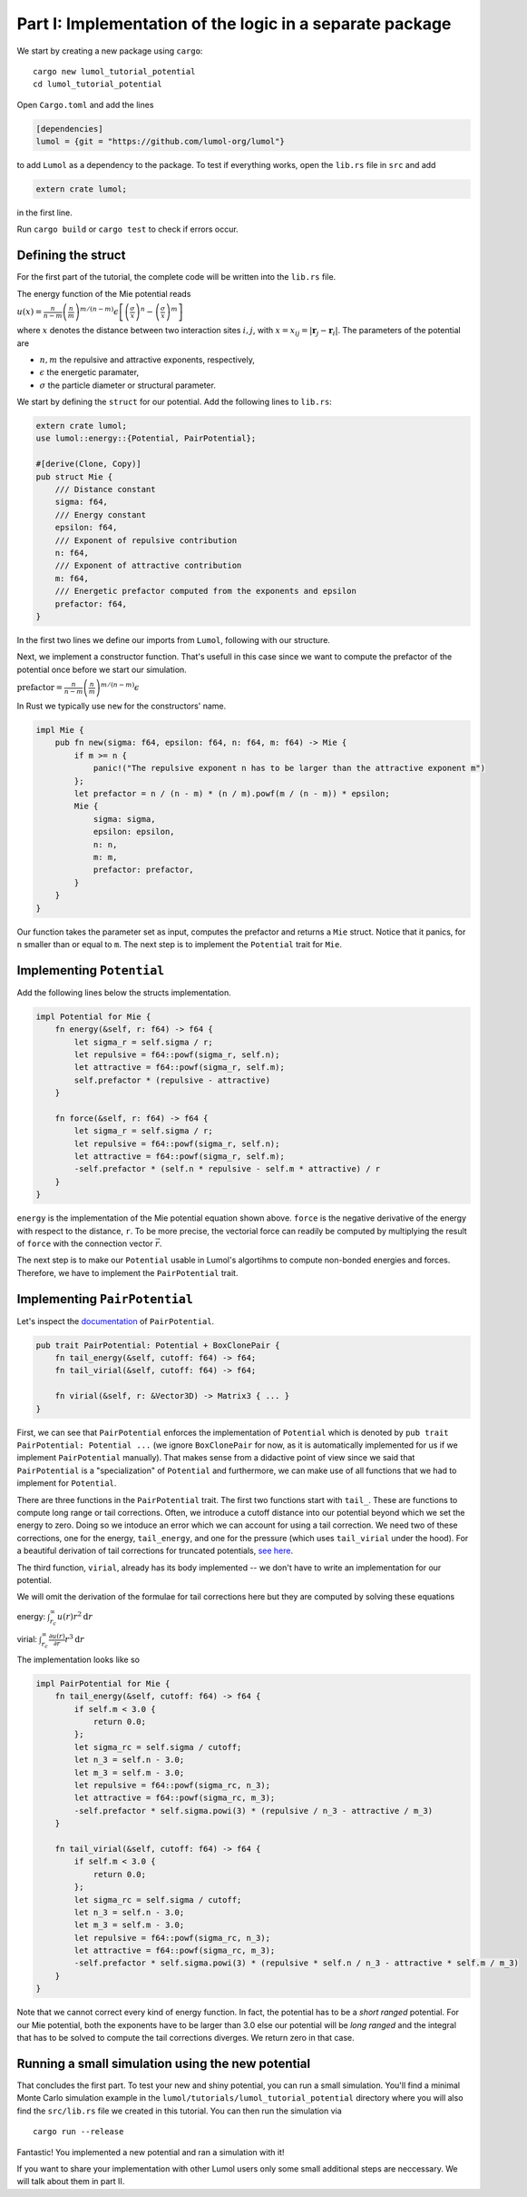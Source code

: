 Part I: Implementation of the logic in a separate package
=========================================================

We start by creating a new package using ``cargo``:

::

    cargo new lumol_tutorial_potential
    cd lumol_tutorial_potential

Open ``Cargo.toml`` and add the lines

.. code::

    [dependencies]
    lumol = {git = "https://github.com/lumol-org/lumol"}

to add ``Lumol`` as a dependency to the package. To test if everything
works, open the ``lib.rs`` file in ``src`` and add

.. code:: rust

    extern crate lumol;

in the first line.

Run ``cargo build`` or ``cargo test`` to check if errors occur.

Defining the struct
-------------------

For the first part of the tutorial, the complete code will be written
into the ``lib.rs`` file.

The energy function of the Mie potential reads

:math:`u(x) = \frac{n}{n-m} \left(\frac{n}{m}\right)^{m/(n-m)}\epsilon \left[ \left( \frac{\sigma}{x}\right)^n - \left( \frac{\sigma}{x}\right)^m \right]`

where :math:`x` denotes the distance between two interaction sites
:math:`i, j`, with :math:`x = x_{ij} = | \mathbf{r}_j - \mathbf{r}_i |`.
The parameters of the potential are

-  :math:`n, m` the repulsive and attractive exponents, respectively,
-  :math:`\epsilon` the energetic paramater,
-  :math:`\sigma` the particle diameter or structural parameter.

We start by defining the ``struct`` for our potential. Add the following
lines to ``lib.rs``:

.. code:: rust

    extern crate lumol;
    use lumol::energy::{Potential, PairPotential};

    #[derive(Clone, Copy)]
    pub struct Mie {
        /// Distance constant
        sigma: f64,
        /// Energy constant
        epsilon: f64,
        /// Exponent of repulsive contribution
        n: f64,
        /// Exponent of attractive contribution
        m: f64,
        /// Energetic prefactor computed from the exponents and epsilon
        prefactor: f64,
    }

In the first two lines we define our imports from ``Lumol``, following
with our structure.

Next, we implement a constructor function. That's usefull in this case
since we want to compute the prefactor of the potential once before we
start our simulation.

:math:`\text{prefactor} = \frac{n}{n-m} \left(\frac{n}{m}\right)^{m/(n-m)}\epsilon`

In Rust we typically use ``new`` for the constructors' name.

.. code:: rust

    impl Mie {
        pub fn new(sigma: f64, epsilon: f64, n: f64, m: f64) -> Mie {
            if m >= n {
                panic!("The repulsive exponent n has to be larger than the attractive exponent m")
            };
            let prefactor = n / (n - m) * (n / m).powf(m / (n - m)) * epsilon;
            Mie {
                sigma: sigma,
                epsilon: epsilon,
                n: n,
                m: m,
                prefactor: prefactor,
            }
        }
    }

Our function takes the parameter set as input, computes the prefactor
and returns a ``Mie`` struct. Notice that it panics, for ``n`` smaller
than or equal to ``m``. The next step is to implement the ``Potential``
trait for ``Mie``.

Implementing ``Potential``
--------------------------

Add the following lines below the structs implementation.

.. code:: rust

    impl Potential for Mie {
        fn energy(&self, r: f64) -> f64 {
            let sigma_r = self.sigma / r;
            let repulsive = f64::powf(sigma_r, self.n);
            let attractive = f64::powf(sigma_r, self.m);
            self.prefactor * (repulsive - attractive)
        }

        fn force(&self, r: f64) -> f64 {
            let sigma_r = self.sigma / r;
            let repulsive = f64::powf(sigma_r, self.n);
            let attractive = f64::powf(sigma_r, self.m);
            -self.prefactor * (self.n * repulsive - self.m * attractive) / r
        }
    }

``energy`` is the implementation of the Mie potential equation shown
above. ``force`` is the negative derivative of the energy with respect
to the distance, ``r``. To be more precise, the vectorial force can
readily be computed by multiplying the result of ``force`` with the
connection vector :math:`\vec{r}`.

The next step is to make our ``Potential`` usable in Lumol's algortihms
to compute non-bonded energies and forces. Therefore, we have to
implement the ``PairPotential`` trait.

Implementing ``PairPotential``
------------------------------

Let's inspect the `documentation <http://lumol.org/lumol/latest/lumol/energy/trait.PairPotential.html>`__  of
``PairPotential``.

.. code:: rust

    pub trait PairPotential: Potential + BoxClonePair {
        fn tail_energy(&self, cutoff: f64) -> f64;
        fn tail_virial(&self, cutoff: f64) -> f64;

        fn virial(&self, r: &Vector3D) -> Matrix3 { ... }
    }

First, we can see that ``PairPotential`` enforces the implementation of
``Potential`` which is denoted by
``pub trait PairPotential: Potential ...`` (we ignore ``BoxClonePair``
for now, as it is automatically implemented for us if we implement
``PairPotential`` manually). That makes sense from a didactive point of
view since we said that ``PairPotential`` is a "specialization" of
``Potential`` and furthermore, we can make use of all functions that we
had to implement for ``Potential``.

There are three functions in the ``PairPotential`` trait. The first two
functions start with ``tail_``. These are functions to compute long
range or tail corrections. Often, we introduce a cutoff distance into
our potential beyond which we set the energy to zero. Doing so we
intoduce an error which we can account for using a tail correction. We
need two of these corrections, one for the energy, ``tail_energy``, and
one for the pressure (which uses ``tail_virial`` under the hood). For a
beautiful derivation of tail corrections for truncated potentials, `see
here <https://engineering.ucsb.edu/~shell/che210d/Simulations_of_bulk_phases.pdf>`__.

The third function, ``virial``, already has its body implemented -- we
don't have to write an implementation for our potential.

We will omit the derivation of the formulae for tail corrections here
but they are computed by solving these equations

energy: :math:`\int_{r_c}^{\infty} u(r) r^2 \mathrm{d}r`

virial:
:math:`\int_{r_c}^{\infty} \frac{\partial u(r)}{\partial r} r^3 \mathrm{d}r`

The implementation looks like so

.. code:: rust

    impl PairPotential for Mie {
        fn tail_energy(&self, cutoff: f64) -> f64 {
            if self.m < 3.0 {
                return 0.0;
            };
            let sigma_rc = self.sigma / cutoff;
            let n_3 = self.n - 3.0;
            let m_3 = self.m - 3.0;
            let repulsive = f64::powf(sigma_rc, n_3);
            let attractive = f64::powf(sigma_rc, m_3);
            -self.prefactor * self.sigma.powi(3) * (repulsive / n_3 - attractive / m_3)
        }

        fn tail_virial(&self, cutoff: f64) -> f64 {
            if self.m < 3.0 {
                return 0.0;
            };
            let sigma_rc = self.sigma / cutoff;
            let n_3 = self.n - 3.0;
            let m_3 = self.m - 3.0;
            let repulsive = f64::powf(sigma_rc, n_3);
            let attractive = f64::powf(sigma_rc, m_3);
            -self.prefactor * self.sigma.powi(3) * (repulsive * self.n / n_3 - attractive * self.m / m_3)
        }
    }

Note that we cannot correct every kind of energy function. In fact, the
potential has to be a *short ranged* potential. For our Mie potential,
both the exponents have to be larger than 3.0 else our potential will be
*long ranged* and the integral that has to be solved to compute the tail
corrections diverges. We return zero in that case.

Running a small simulation using the new potential
--------------------------------------------------

That concludes the first part. To test your new and shiny potential, you
can run a small simulation. You'll find a minimal Monte Carlo simulation
example in the ``lumol/tutorials/lumol_tutorial_potential`` directory
where you will also find the ``src/lib.rs`` file we created in this
tutorial. You can then run the simulation via

::

    cargo run --release

Fantastic! You implemented a new potential and ran a simulation with it!

If you want to share your implementation with other Lumol users only
some small additional steps are neccessary. We will talk about them in
part II.
